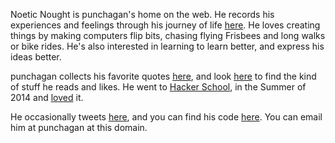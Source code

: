 #+BEGIN_COMMENT
.. title: About
.. slug: index
.. date: 2014-09-15 15:05:13 UTC-04:00
.. tags:
.. link:
.. description:
.. type: text
.. nocomments: true
.. hideheader: true
#+END_COMMENT

Noetic Nought is punchagan's home on the web. He records his experiences and
feelings through his journey of life [[./posts/index.html][here]]. He loves creating things by making
computers flip bits, chasing flying Frisbees and long walks or bike rides. He's
also interested in learning to learn better, and express his ideas better.

punchagan collects his favorite quotes [[./tags/cat_quotes.html][here]], and look [[./tags/cat_bookmarks.html][here]] to find the kind of
stuff he reads and likes.  He went to [[http://hackerschool.com][Hacker School]], in the Summer of 2014 and
[[./tags/cat_hackerschool-checkins.html][loved]] it.

He occasionally tweets [[https://twitter.com/punchagan][here]], and you can find his code [[https://github.com/punchagan][here]]. You can email him
at punchagan at this domain.
